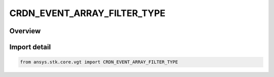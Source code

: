 CRDN_EVENT_ARRAY_FILTER_TYPE
============================

.. py:class:: ansys.stk.core.vgt.CRDN_EVENT_ARRAY_FILTER_TYPE

   IntEnum


.. py:currentmodule:: CRDN_EVENT_ARRAY_FILTER_TYPE

Overview
--------

.. tab-set::

    .. tab-item:: Members
        
        .. list-table::
            :header-rows: 0
            :widths: auto

            * - :py:attr:`~SKIP_TIME_STEP`
              - Skip time step.

            * - :py:attr:`~SKIP_COUNT`
              - Skip count.

            * - :py:attr:`~INTERVALS`
              - Intervals.


Import detail
-------------

.. code-block:: python

    from ansys.stk.core.vgt import CRDN_EVENT_ARRAY_FILTER_TYPE



